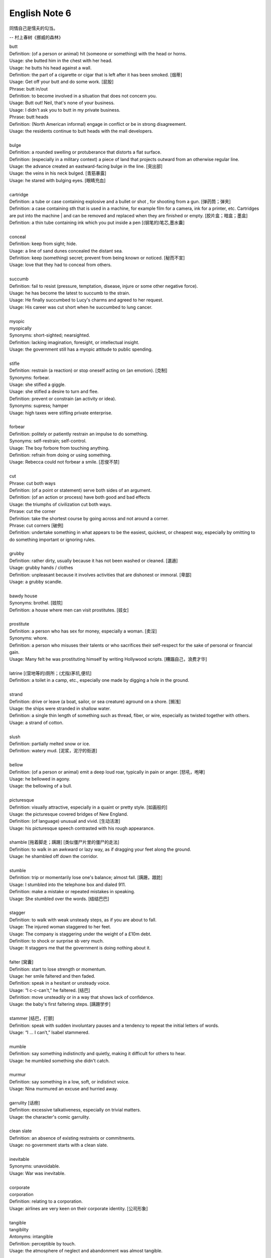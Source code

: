 **************
English Note 6
**************

同情自己是懦夫的勾当。

-- 村上春树《挪威的森林》

| butt 
| Definition: (of a person or animal) hit (someone or something) with the head or horns.
| Usage: she butted him in the chest with her head.
| Usage: he butts his head against a wall.
| Definition: the part of a cigarette or cigar that is left after it has been smoked. [烟蒂]
| Usage: Get off your butt and do some work. [屁股]
| Phrase: butt in/out
| Definition: to become involved in a situation that does not concern you.
| Usage: Butt out! Neil, that's none of your business.
| Usage: I didn't ask you to butt in my private business.
| Phrase: butt heads
| Definition: (North American informal) engage in conflict or be in strong disagreement.
| Usage: the residents continue to butt heads with the mall developers.
| 
| bulge
| Definition: a rounded swelling or protuberance that distorts a flat surface.
| Definition: (especially in a military context) a piece of land that projects outward from an otherwise regular line.
| Usage: the advance created an eastward-facing bulge in the line. [突出部]
| Usage: the veins in his neck bulged. [青筋暴露]
| Usage: he stared with bulging eyes. [眼睛充血]
| 
| cartridge
| Definition: a tube or case containing explosive and a bullet or shot , for shooting from a gun. [弹药筒；弹夹]
| Definition: a case containing sth that is used in a machine, for example film for a camera, ink for a printer, etc. Cartridges are put into the machine | and can be removed and replaced when they are finished or empty. [胶片盒；暗盒；墨盒]
| Definition: a thin tube containing ink which you put inside a pen [(钢笔的)笔芯,墨水囊]
|
| conceal
| Definition: keep from sight; hide.
| Usage: a line of sand dunes concealed the distant sea.
| Definition: keep (something) secret; prevent from being known or noticed. [秘而不宣]
| Usage: love that they had to conceal from others.
| 
| succumb
| Definition: fail to resist (pressure, temptation, disease, injure or some other negative force).
| Usage: he has become the latest to succumb to the strain.
| Usage: He finally succumbed to Lucy's charms and agreed to her request. 
| Usage: His career was cut short when he succumbed to lung cancer.
| 
| myopic
| myopically
| Synonyms: short-sighted; nearsighted.
| Definition: lacking imagination, foresight, or intellectual insight.
| Usage: the government still has a myopic attitude to public spending.
| 
| stifle
| Definition: restrain (a reaction) or stop oneself acting on (an emotion). [克制]
| Synonyms: forbear.
| Usage: she stifled a giggle.
| Usage: she stifled a desire to turn and flee.
| Definition: prevent or constrain (an activity or idea).
| Synonyms: supress; hamper
| Usage: high taxes were stifling private enterprise.
| 
| forbear
| Definition: politely or patiently restrain an impulse to do something.
| Synonyms: self-restrain; self-control.
| Usage: The boy forbore from touching anything.
| Definition: refrain from doing or using something.
| Usage: Rebecca could not forbear a smile. [忍俊不禁]
|
| cut
| Phrase: cut both ways
| Definition: (of a point or statement) serve both sides of an argument.
| Definition: (of an action or process) have both good and bad effects
| Usage: the triumphs of civilization cut both ways.
| Phrase: cut the corner
| Definition: take the shortest course by going across and not around a corner.
| Phrase: cut corners [破例]
| Definition: undertake something in what appears to be the easiest, quickest, or cheapest way, especially by omitting to do something important or ignoring rules.
|
| grubby
| Definition: rather dirty, usually because it has not been washed or cleaned. [邋遢]
| Usage: grubby hands / clothes 
| Definition:  unpleasant because it involves activities that are dishonest or immoral. [卑鄙]
| Usage: a grubby scandle.
| 
| bawdy house
| Synonyms: brothel. [妓院]
| Definition: a house where men can visit prostitutes. [妓女]
| 
| prostitute
| Definition: a person who has sex for money, especially a woman. [卖淫]
| Synonyms: whore.
| Definition: a person who misuses their talents or who sacrifices their self-respect for the sake of personal or financial gain.
| Usage: Many felt he was prostituting himself by writing Hollywood scripts. [糟蹋自己，浪费才华]
| 
| latrine [(营地等的)厕所；(尤指)茅坑,便坑]
| Definition: a toilet in a camp, etc., especially one made by digging a hole in the ground. 
| 
| strand
| Definition: drive or leave (a boat, sailor, or sea creature) aground on a shore. [搁浅]
| Usage: the ships were stranded in shallow water. 
| Definition: a single thin length of something such as thread, fiber, or wire, especially as twisted together with others.
| Usage: a strand of cotton.
| 
| slush
| Definition: partially melted snow or ice.
| Definition: watery mud. [泥浆，泥泞的街道]
| 
| bellow
| Definition: (of a person or animal) emit a deep loud roar, typically in pain or anger. [怒吼，咆哮]
| Usage: he bellowed in agony.
| Usage: the bellowing of a bull.
| 
| picturesque
| Definition: visually attractive, especially in a quaint or pretty style. [如画般的]
| Usage: the picturesque covered bridges of New England.
| Definition: (of language) unusual and vivid. [生动活泼]
| Usage: his picturesque speech contrasted with his rough appearance.
| 
| shamble [拖着脚走；蹒跚] [类似僵尸片里的僵尸的走法]
| Definition: to walk in an awkward or lazy way, as if dragging your feet along the ground. 
| Usage: he shambled off down the corridor.
| 
| stumble
| Definition: trip or momentarily lose one's balance; almost fall. [蹒跚，踉跄]
| Usage: I stumbled into the telephone box and dialed 911.
| Definition: make a mistake or repeated mistakes in speaking.
| Usage: She stumbled over the words. [结结巴巴]
| 
| stagger
| Definition: to walk with weak unsteady steps, as if you are about to fall.
| Usage: The injured woman staggered to her feet. 
| Usage: The company is staggering under the weight of a £10m debt.
| Definition: to shock or surprise sb very much.
| Usage: It staggers me that the government is doing nothing about it.
| 
| falter [窝囊]
| Definition: start to lose strength or momentum.
| Usage: her smile faltered and then faded.
| Definition: speak in a hesitant or unsteady voice.
| Usage: “I c-c-can't,” he faltered. [结巴]
| Definition: move unsteadily or in a way that shows lack of confidence.
| Usage: the baby's first faltering steps. [蹒跚学步]
| 
| stammer [结巴，打颤]
| Definition: speak with sudden involuntary pauses and a tendency to repeat the initial letters of words.
| Usage: “I … I can’t,” Isabel stammered.
| 
| mumble
| Definition: say something indistinctly and quietly, making it difficult for others to hear.
| Usage: he mumbled something she didn't catch.
| 
| murmur
| Definition: say something in a low, soft, or indistinct voice.
| Usage: Nina murmured an excuse and hurried away.
| 
| garrulity [话痨]
| Definition: excessive talkativeness, especially on trivial matters.
| Usage: the character's comic garrulity.
|
| clean slate
| Definition: an absence of existing restraints or commitments.
| Usage: no government starts with a clean slate.
| 
| inevitable
| Synonyms: unavoidable.
| Usage: War was inevitable.
| 
| corporate
| corporation
| Definition: relating to a corporation.
| Usage: airlines are very keen on their corporate identity. [公司形象]
| 
| tangible
| tangiblity
| Antonyms: intangible
| Definition: perceptible by touch.
| Usage: the atmosphere of neglect and abandonment was almost tangible.
| 
| curare
| Definition: 箭毒 (马鞍子的毒素，南美洲印地安人用以浸制毒箭).
| 
| comeuppance
| Definition: a punishment or fate that someone deserves. [报应]
| Usage: I was glad to see that the bad guy got his comeuppance at the end.
|
| hard-pressed
| Definition: closely pursued.
| Usage: the hard-pressed French infantry. [紧追不舍]
| Definition: burdened with urgent business.
| Usage: training centers are hard-pressed and insufficient in numbers.
| Definition: in difficulties.
| Usage: many families will be hard pressed to support their elderly relations.
| 
| dissent
| Defintion: the fact of having or expressing opinions that are different from those that are officially accepted.
| Usage: political/ religious dissent. [异议]
| Usage: Only two ministers dissented from the official view. 
|
| implicit
| implicitation
| Antonyms: explicit.
| Definition: implied though not plainly expressed.
| Usage: comments seen as implicit criticism of the policies. [暗讽]
| Usage: the implication is that no one person at the bank is responsible.
|
| morgue
| Definition: a place where bodies are kept, especially to be identified or claimed.
| Synonyms: mortuary 霊安室  太平间，停尸间
| Usage: the cadavers were bagged and removed to the city morgue.
| Definition: used metaphorically to refer to a place that is quiet, gloomy, or cold.
| Usage: she put us in that drafty morgue of a sitting room.
| 
| cadaver
| Synonyms: corpse
| 
| devoid
| Definition: entirely lacking or free from.
| Usage: Lisa kept her voice devoid of emotion.
| 
| taxonomy [分类]
| Definition: the branch of science concerned with classification, especially of organisms; systematics.
| 
| nomenclature [命名法]
| Definition: The nomenclature of a particular set of things is the system of naming those things.
| Usage: Mistakes arising from ignorance of the nomenclature of the  woody plants.
|
| meteorology [气象学]
| meteorological
| Definition: relating to the branch of science concerned with the processes and phenomena of the atmosphere, especially as a means of forecasting the weather.
| Usage: the effect of global warming on meteorological conditions.
| 
| introspection
| introspective
| Definition: the examination or observation of one's own mental and emotional processes.
| Usage: quiet introspection can be extremely valuable. [冥想，内省]
| Usage: he grew withdrawn and introspective.
| 
| dictrum
| Definition: a formal pronouncement from an authoritative source.
| Usage: the First Amendment dictum that “Congress shall make no law ... abridging the freedom of speech."
| 
| abridge
| Definition: shorten (a piece of writing) without losing the sense.
| Usage: the introduction is abridged from the author's afterword to the novel.
| Definition: curtail (a right or privilege).
| Usage: even the right to free speech can be abridged.
| 
| ad-hoc
| Definition: when necessary or needed.
| Synonyms: make-shift.
| Usage: the group was constituted ad hoc
| Usage: ad hoc committees to examine specific problems. [临时委员]
|
| grandeur
| grandiose
| Definition: impressive and imposing in appearance or style, especially pretentiously so.
| Usage: the court's grandiose facade. [冠冕堂皇]
| Definition: excessively grand or ambitious.
| Usage: grandiose plans to reform the world. [华而不实]
| 
| catch short
| Definition: Found to be lacking something one needs, especially money.
| Usage: I'm caught a little short. Can I borrow a few bucks? [手头紧]
| Definition: Pregnant when one is not married. [未婚先育] 
| Usage: I think that Heather has missed so much school because she's caught short.
| Definition: Having an urgent need to use the toilet. [内急] 
| Usage: I always go to the bathroom before a long drive, to avoid being caught short.
| 
| cartography: The activity of making map. [制图]
| 
| Terrain [地形]
| Definition: a stretch of land, especially with regard to its physical features.
| Usage: they were delayed by rough terrain.
|
| watershed
| Definition: an area or ridge of land that separates waters flowing to different rivers, basins, or seas.
| Definition: an area or region drained by a river, river system, or other body of water.
| Definition: an event or period marking a turning point in a situation. [分水岭]
| Usage: The election of Mary Robinson in 1990 was a watershed in Irish politics.
| Definition: The time after which programmes that are regarded as unsuitable for children are broadcast on television.
| Usage: The 9 p.m. watershed.

.. image:: images/terrain.jpg
.. figure:: images/watershed-diagram.jpg

    Watershed diagram

.. figure:: images/basin.jpg

    Basin Geology

.. figure:: images/HomerWatercolor.jpg

    Watercolor painting [水彩画]

.. figure:: images/lattice.png

    Lattice [百叶窗]

.. image:: images/flipphone.jpg
.. image:: images/candybarphone.jpg
.. image:: images/slider-phone.jpg
.. image:: images/roundiphone.jpg
.. image:: images/squarephone.jpg
.. figure:: images/android.jpg

    Android: (in science fiction) a robot with a human appearance.

#. :abbr:`MWC (Mobile World Congress)`: Why do smartphones look so alike?

    The reaction from many rivals, including Huawei, HTC, and LG, appears to have been to 
    hold off their own flagship [旗舰机] launches until later in the year. 
    
    But the world changed in 2007 when Steven Jobs pulled the IPhone out of his pocket, 
    and had what became the dominant design. We’ve since gravitated to the black rectangle 
    with a touchscreen as the form factor of choice, and it feels like we’ve now reached a 
    technology plateau where firms compete by offering marginal changes around the edges.

#. Ripple effect
   
    A ripple effect is a situation in which, like ripples expanding across the water 
    when an object is dropped into it, an effect from an initial state can be followed 
    outwards incrementally.
   
    Ripple effect is often used colloquially to mean a multiplier (economics).
   
    In sociology, it can be observed how social interactions can affect situations 
    not directly related to the initial interaction, and in charitable activities 
    where information can be disseminated and passed from community to community 
    to broaden its impact.
   
    The concept has been applied in computer science within the field of software 
    metrics as a complexity measure.

    .. image:: images/ripple-effect.jpg
